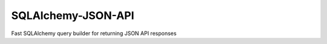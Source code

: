 SQLAlchemy-JSON-API
-------------------
Fast SQLAlchemy query builder for returning JSON API responses
